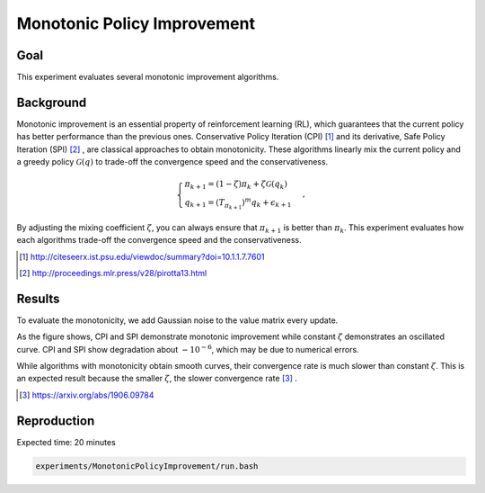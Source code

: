 Monotonic Policy Improvement
=====================

Goal
------------------

This experiment evaluates several monotonic improvement algorithms.


Background
------------------

Monotonic improvement is an essential property of reinforcement learning (RL), which guarantees that the current policy has better performance than the previous ones. 
Conservative Policy Iteration (CPI) [1]_ and its derivative, Safe Policy Iteration (SPI) [2]_ , are classical approaches to obtain monotonicity.
These algorithms linearly mix the current policy and a greedy policy :math:`\mathcal{G}(q)` to trade-off the convergence speed and the conservativeness.

.. math::
    \begin{cases}
    \pi_{k+1}=\left(1-\zeta\right) \pi_{k}+\zeta \mathcal{G}\left(q_{k}\right) \\
    q_{k+1}=\left(T_{\pi_{k+1}}\right)^{m} q_{k}+\epsilon_{k+1}
    \end{cases},

By adjusting the mixing coefficient :math:`\zeta`, you can always ensure that :math:`\pi_{k+1}` is better than :math:`\pi_k`.
This experiment evaluates how each algorithms trade-off the convergence speed and the conservativeness.

.. [1] http://citeseerx.ist.psu.edu/viewdoc/summary?doi=10.1.1.7.7601
.. [2] http://proceedings.mlr.press/v28/pirotta13.html


Results
------------------

To evaluate the monotonicity, we add Gaussian noise to the value matrix every update.

.. image:: Performance.png

As the figure shows, CPI and SPI demonstrate monotonic improvement while constant :math:`\zeta` demonstrates an oscillated curve. CPI and SPI show degradation about :math:`-10^{-6}`, which may be due to numerical errors.

While algorithms with monotonicity obtain smooth curves, their convergence rate is much slower than constant :math:`\zeta`.
This is an expected result because the smaller :math:`\zeta`, the slower convergence rate [3]_ .

.. [3] https://arxiv.org/abs/1906.09784


Reproduction
------------------

Expected time: 20 minutes

.. code-block:: bash

    experiments/MonotonicPolicyImprovement/run.bash
